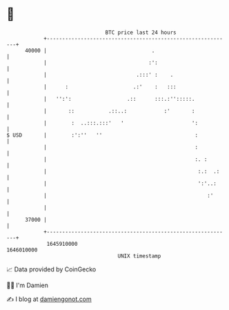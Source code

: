 * 👋

#+begin_example
                                   BTC price last 24 hours                    
               +------------------------------------------------------------+ 
         40000 |                                  .                         | 
               |                                 :':                        | 
               |                             .:::' :    .                   | 
               |      :                     .:'    :   :::                  | 
               |   '':':                  .::      :::.:'':::::.            | 
               |       ::           .::..:            :'       :            | 
               |        :  ..:::.:::'   '                      ':           | 
   $ USD       |        :':''   ''                              :           | 
               |                                                :           | 
               |                                                :. :        | 
               |                                                 :.:  .:    | 
               |                                                 ':'..:     | 
               |                                                    :'      | 
               |                                                            | 
         37000 |                                                            | 
               +------------------------------------------------------------+ 
                1645910000                                        1646010000  
                                       UNIX timestamp                         
#+end_example
📈 Data provided by CoinGecko

🧑‍💻 I'm Damien

✍️ I blog at [[https://www.damiengonot.com][damiengonot.com]]
